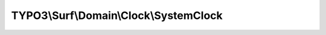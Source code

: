 ---------------------------------------
TYPO3\\Surf\\Domain\\Clock\\SystemClock
---------------------------------------

.. php:namespace: TYPO3\\Surf\\Domain\\Clock

.. php:class:: SystemClock

    .. php:method:: currentTime()

        :returns: int

    .. php:method:: stringToTime($string, $time = null)

        :type $string: string
        :param $string:
        :type $time: int
        :param $time:
        :returns: false|int

    .. php:method:: createTimestampFromFormat($format, $time)

        :type $format: string
        :param $format:
        :type $time: string
        :param $time:
        :returns: int
